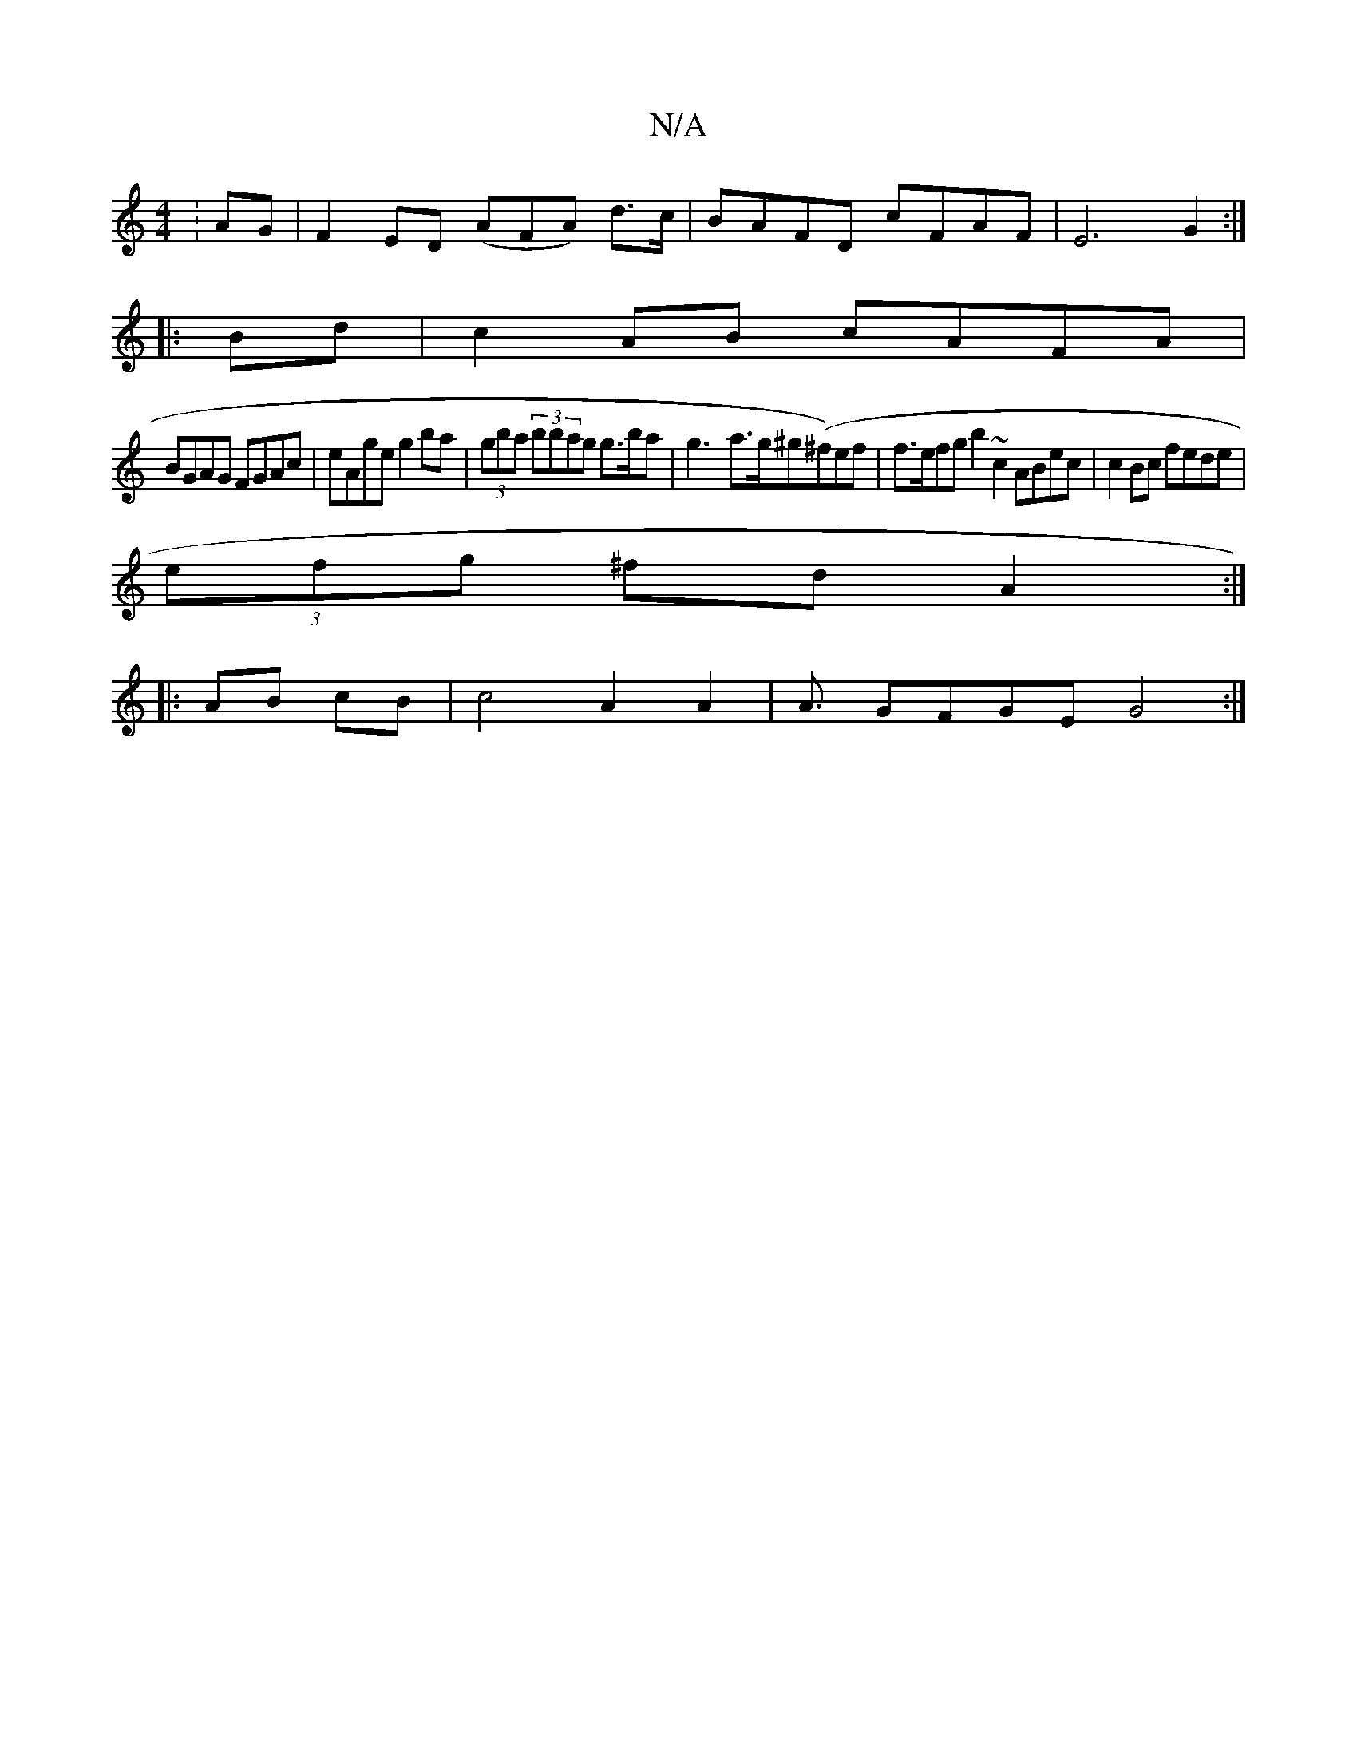 X:1
T:N/A
M:4/4
R:N/A
K:Cmajor
:AG|F2 ED (AFA) d>c|BAFD cFAF|E6 G2:|
|:Bd|c2 AB cAFA|
BGAG FGAc|eAge g2ba|(3gba (3bbag g>ba | g3- a>g^g(^f)ef | f>efg b2~c2 ABec|c2 Bc fede |
(3efg ^fd A2 :|
|:AB cB|c4 A2 A2 | A3/ GFGE G4:|

|: ABAG
